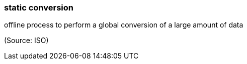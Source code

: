 === static conversion

offline process to perform a global conversion of a large amount of data

(Source: ISO)

